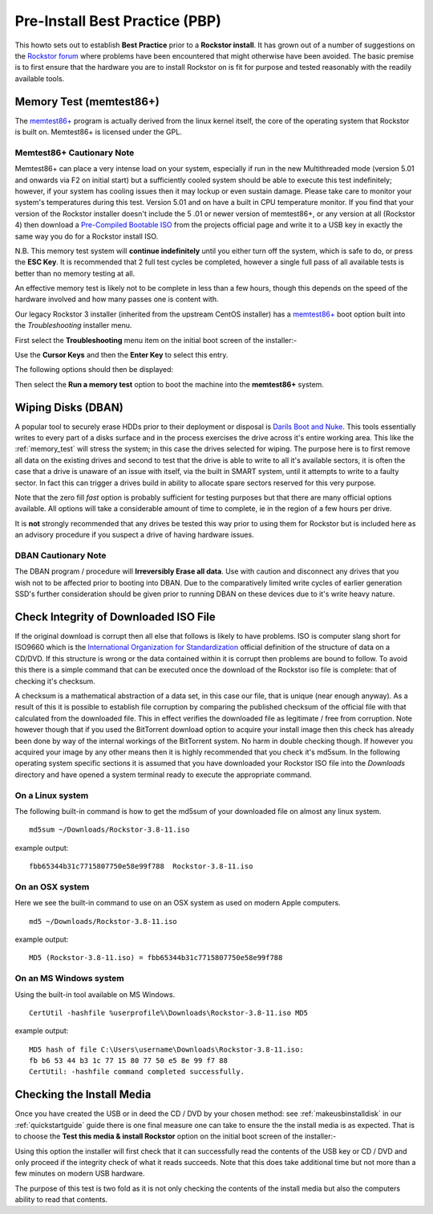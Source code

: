 .. _pre_install:

Pre-Install Best Practice (PBP)
===============================

This howto sets
out to establish **Best Practice** prior to a **Rockstor install**. It has
grown out of a number of suggestions on the `Rockstor forum
<https://forum.rockstor.com/>`_ where problems have been encountered that
might otherwise have been avoided. The basic premise is to first ensure that
the hardware you are to install Rockstor on is fit for purpose and tested
reasonably with the readily available tools.

.. _memory_test:

Memory Test (memtest86+)
------------------------

The `memtest86+ <https://www.memtest.org/>`_ program is actually derived from
the linux kernel itself, the core of the operating system that Rockstor is
built on. Memtest86+ is licensed under the GPL.

Memtest86+ Cautionary Note
^^^^^^^^^^^^^^^^^^^^^^^^^^

Memtest86+ can place a very intense load on your system, especially if run in
the new Multithreaded mode (version 5.01 and onwards via F2 on initial start)
but a sufficiently cooled system should be able to execute this test
indefinitely; however, if your system has cooling issues then it may lockup
or even sustain damage. Please take care to monitor your system's temperatures
during this test. Version 5.01 and on have a built in CPU temperature monitor.
If you find that your version of the Rockstor installer doesn't include the 5
.01 or newer version of memtest86+, or any version at all (Rockstor 4) then
download a `Pre-Compiled Bootable ISO <https://www.memtest.org/#downiso>`_
from the projects official page and write it to a USB key in exactly the same
way you do for a Rockstor install ISO.

N.B. This memory test system will **continue indefinitely** until you either
turn off the system, which is safe to do, or press the **ESC Key**. It is
recommended that 2 full test cycles be completed, however a single full pass of
all available tests is better than no memory testing at all.

An effective memory test is likely not to be complete in less than a few
hours, though this depends on the speed of the hardware involved and how many
passes one is content with.

Our legacy Rockstor 3 installer (inherited from the upstream CentOS
installer) has a `memtest86+ <https://www.memtest.org/>`_ boot option built
into the *Troubleshooting* installer menu.

First select the **Troubleshooting** menu item on the initial boot screen of
the installer:-

.. image:: /images/installation/pre-install-howto/troubleshooting.png
   :width: 100%
   :align: center

Use the **Cursor Keys** and then the **Enter Key** to select this entry.

The following options should then be displayed:

.. image:: /images/installation/pre-install-howto/run_memory_test.png
   :width: 100%
   :align: center

Then select the **Run a memory test** option to boot the machine into the
**memtest86+** system.


.. _wiping_disks:

Wiping Disks (DBAN)
-------------------

A popular tool to securely erase HDDs prior to their deployment or disposal is
`Darils Boot and Nuke <https://dban.org/>`_. This tools essentially writes
to every part of a
disks surface and in the process exercises the drive across it's entire
working area. This like the :ref:`memory_test` will stress the system; in this
case the drives selected for wiping. The purpose here is to first remove all
data on the existing drives and second to test that the drive is able to
write to all it's available sectors, it is often the case that a drive is
unaware of an issue with itself, via the built in SMART system, until it
attempts to write to a faulty sector. In fact this can trigger a drives build
in ability to allocate spare sectors reserved for this very purpose.

Note that the zero fill *fast* option is probably sufficient for testing
purposes but that there are many official options available. All options will
take a considerable amount of time to complete, ie in the region of a few
hours per drive.

It is **not** strongly recommended that any drives be tested this way prior to
using them for Rockstor but is included here as an advisory procedure if you
suspect a drive of having hardware issues.

DBAN Cautionary Note
^^^^^^^^^^^^^^^^^^^^

The DBAN program / procedure will **Irreversibly Erase all data**. Use with
caution and disconnect any drives that you wish not to be affected prior to
booting into DBAN. Due to the comparatively limited write cycles of earlier
generation SSD's further consideration should be given prior to running DBAN
on these devices due to it's write heavy nature.


.. _check_md5sum:

Check Integrity of Downloaded ISO File
--------------------------------------

If the original download is corrupt then all else that follows is likely to have
problems. ISO is computer slang short for ISO9660 which is the
`International Organization for Standardization
<https://www.iso.org/home.html>`_ official definition of the structure of
data on a CD/DVD. If this structure is wrong or the data contained within it is
corrupt then problems are bound to follow. To avoid this there is a simple
command that can be executed once the download of the Rockstor iso file is
complete: that of checking it's checksum.

A checksum is a mathematical
abstraction of a data set, in this case our file, that is unique (near enough
anyway). As a result of this it is possible to establish file corruption by
comparing the published checksum of the official file with that calculated from
the downloaded file. This in effect verifies the downloaded file as legitimate
/ free from corruption. Note however though that if you used the BitTorrent
download option to acquire your install image then this check has already been
done by way of the internal workings of the BitTorrent system. No harm in
double checking though. If however you acquired your image by any other means
then it is highly recommended that you check it's md5sum. In the following
operating system specific sections it is assumed that you have downloaded your
Rockstor ISO file into the *Downloads* directory and have opened a system
terminal ready to execute the appropriate command.

.. _check_md5sum_linux:

On a Linux system
^^^^^^^^^^^^^^^^^

The following built-in command is how to get the md5sum of your downloaded file
on almost any linux system.

::

    md5sum ~/Downloads/Rockstor-3.8-11.iso

example output:

::

    fbb65344b31c7715807750e58e99f788  Rockstor-3.8-11.iso

.. _check_md5sum_osx:

On an OSX system
^^^^^^^^^^^^^^^^

Here we see the built-in command to use on an OSX system as used on modern
Apple computers.

::

    md5 ~/Downloads/Rockstor-3.8-11.iso

example output:

::

    MD5 (Rockstor-3.8-11.iso) = fbb65344b31c7715807750e58e99f788

.. _check_md5sum_win:

On an MS Windows system
^^^^^^^^^^^^^^^^^^^^^^^

Using the built-in tool available on MS Windows.

::

    CertUtil -hashfile %userprofile%\Downloads\Rockstor-3.8-11.iso MD5

example output:

::

    MD5 hash of file C:\Users\username\Downloads\Rockstor-3.8-11.iso:
    fb b6 53 44 b3 1c 77 15 80 77 50 e5 8e 99 f7 88
    CertUtil: -hashfile command completed successfully.

.. _check_install_media:

Checking the Install Media
--------------------------

Once you have created the USB or in deed the CD / DVD by your chosen method:
see :ref:`makeusbinstalldisk` in our :ref:`quickstartguide` guide there is one
final measure one can take to ensure the the install media is as
expected. That is to choose the **Test this media & install Rockstor** option
on the initial boot screen of the installer:-

.. image:: /images/installation/pre-install-howto/test_this_media.png
   :width: 100%
   :align: center

Using this option the installer will first check that it can successfully read
the contents of the USB key or CD / DVD and only proceed if the integrity check
of what it reads succeeds. Note that this does take additional time but not
more than a few minutes on modern USB hardware.

The purpose of this test is two fold as it is not only checking the contents of
the install media but also the computers ability to read that contents.
